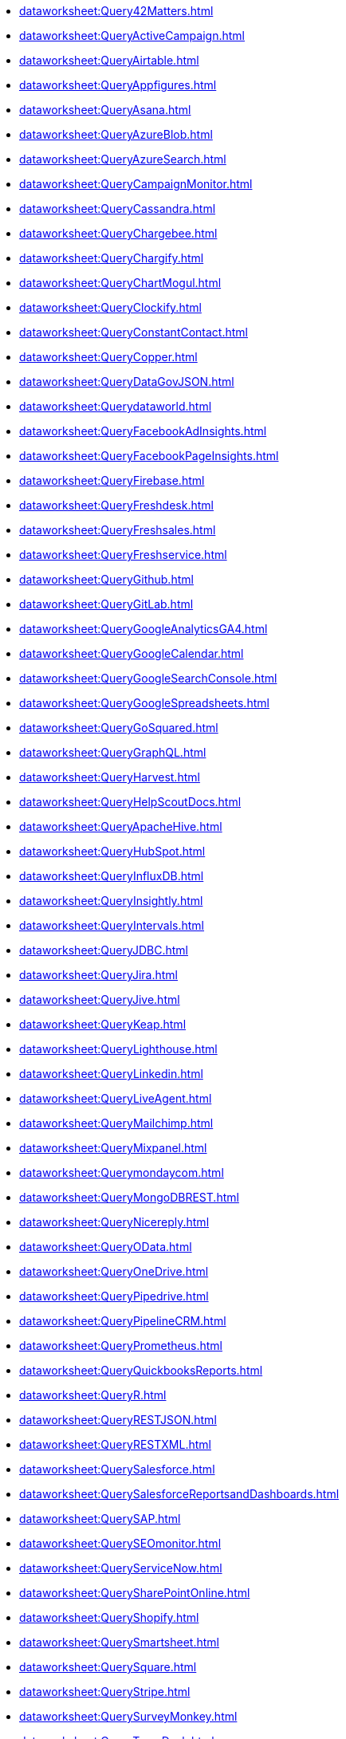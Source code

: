 *** xref:dataworksheet:Query42Matters.adoc[]
*** xref:dataworksheet:QueryActiveCampaign.adoc[]
*** xref:dataworksheet:QueryAirtable.adoc[]
*** xref:dataworksheet:QueryAppfigures.adoc[]
*** xref:dataworksheet:QueryAsana.adoc[]
*** xref:dataworksheet:QueryAzureBlob.adoc[]
*** xref:dataworksheet:QueryAzureSearch.adoc[]
*** xref:dataworksheet:QueryCampaignMonitor.adoc[]
*** xref:dataworksheet:QueryCassandra.adoc[]
*** xref:dataworksheet:QueryChargebee.adoc[]
*** xref:dataworksheet:QueryChargify.adoc[]
*** xref:dataworksheet:QueryChartMogul.adoc[]
*** xref:dataworksheet:QueryClockify.adoc[]
*** xref:dataworksheet:QueryConstantContact.adoc[]
*** xref:dataworksheet:QueryCopper.adoc[]
*** xref:dataworksheet:QueryDataGovJSON.adoc[]
*** xref:dataworksheet:Querydataworld.adoc[]
*** xref:dataworksheet:QueryFacebookAdInsights.adoc[]
*** xref:dataworksheet:QueryFacebookPageInsights.adoc[]
*** xref:dataworksheet:QueryFirebase.adoc[]
*** xref:dataworksheet:QueryFreshdesk.adoc[]
*** xref:dataworksheet:QueryFreshsales.adoc[]
*** xref:dataworksheet:QueryFreshservice.adoc[]
*** xref:dataworksheet:QueryGithub.adoc[]
*** xref:dataworksheet:QueryGitLab.adoc[]
*** xref:dataworksheet:QueryGoogleAnalyticsGA4.adoc[]
*** xref:dataworksheet:QueryGoogleCalendar.adoc[]
*** xref:dataworksheet:QueryGoogleSearchConsole.adoc[]
*** xref:dataworksheet:QueryGoogleSpreadsheets.adoc[]
*** xref:dataworksheet:QueryGoSquared.adoc[]
*** xref:dataworksheet:QueryGraphQL.adoc[]
*** xref:dataworksheet:QueryHarvest.adoc[]
*** xref:dataworksheet:QueryHelpScoutDocs.adoc[]
*** xref:dataworksheet:QueryApacheHive.adoc[]
*** xref:dataworksheet:QueryHubSpot.adoc[]
*** xref:dataworksheet:QueryInfluxDB.adoc[]
*** xref:dataworksheet:QueryInsightly.adoc[]
*** xref:dataworksheet:QueryIntervals.adoc[]
*** xref:dataworksheet:QueryJDBC.adoc[]
*** xref:dataworksheet:QueryJira.adoc[]
*** xref:dataworksheet:QueryJive.adoc[]
*** xref:dataworksheet:QueryKeap.adoc[]
*** xref:dataworksheet:QueryLighthouse.adoc[]
*** xref:dataworksheet:QueryLinkedin.adoc[]
*** xref:dataworksheet:QueryLiveAgent.adoc[]
*** xref:dataworksheet:QueryMailchimp.adoc[]
*** xref:dataworksheet:QueryMixpanel.adoc[]
*** xref:dataworksheet:Querymondaycom.adoc[]
*** xref:dataworksheet:QueryMongoDBREST.adoc[]
*** xref:dataworksheet:QueryNicereply.adoc[]
*** xref:dataworksheet:QueryOData.adoc[]
*** xref:dataworksheet:QueryOneDrive.adoc[]
*** xref:dataworksheet:QueryPipedrive.adoc[]
*** xref:dataworksheet:QueryPipelineCRM.adoc[]
*** xref:dataworksheet:QueryPrometheus.adoc[]
*** xref:dataworksheet:QueryQuickbooksReports.adoc[]
*** xref:dataworksheet:QueryR.adoc[]
*** xref:dataworksheet:QueryRESTJSON.adoc[]
*** xref:dataworksheet:QueryRESTXML.adoc[]
*** xref:dataworksheet:QuerySalesforce.adoc[]
*** xref:dataworksheet:QuerySalesforceReportsandDashboards.adoc[]
*** xref:dataworksheet:QuerySAP.adoc[]
*** xref:dataworksheet:QuerySEOmonitor.adoc[]
*** xref:dataworksheet:QueryServiceNow.adoc[]
*** xref:dataworksheet:QuerySharePointOnline.adoc[]
*** xref:dataworksheet:QueryShopify.adoc[]
*** xref:dataworksheet:QuerySmartsheet.adoc[]
*** xref:dataworksheet:QuerySquare.adoc[]
*** xref:dataworksheet:QueryStripe.adoc[]
*** xref:dataworksheet:QuerySurveyMonkey.adoc[]
*** xref:dataworksheet:QueryTeamDesk.adoc[]
*** xref:dataworksheet:QueryTextExcelDirectory.adoc[]
*** xref:dataworksheet:QueryToggl.adoc[]
*** xref:dataworksheet:QueryTwilio.adoc[]
*** xref:dataworksheet:QueryTwilioSendGrid.adoc[]
*** xref:dataworksheet:QueryTwitter.adoc[]
*** xref:dataworksheet:QueryWordPress.adoc[]
*** xref:dataworksheet:QueryXero.adoc[]
*** xref:dataworksheet:QueryYouTubeAnalytics.adoc[]
*** xref:dataworksheet:QueryZendesk.adoc[]
*** xref:dataworksheet:QueryZendeskSell.adoc[]
*** xref:dataworksheet:QueryZohoCRM.adoc[]